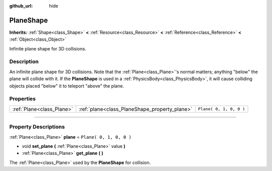 :github_url: hide

.. DO NOT EDIT THIS FILE!!!
.. Generated automatically from Godot engine sources.
.. Generator: https://github.com/godotengine/godot/tree/3.5/doc/tools/make_rst.py.
.. XML source: https://github.com/godotengine/godot/tree/3.5/doc/classes/PlaneShape.xml.

.. _class_PlaneShape:

PlaneShape
==========

**Inherits:** :ref:`Shape<class_Shape>` **<** :ref:`Resource<class_Resource>` **<** :ref:`Reference<class_Reference>` **<** :ref:`Object<class_Object>`

Infinite plane shape for 3D collisions.

.. rst-class:: classref-introduction-group

Description
-----------

An infinite plane shape for 3D collisions. Note that the :ref:`Plane<class_Plane>`'s normal matters; anything "below" the plane will collide with it. If the **PlaneShape** is used in a :ref:`PhysicsBody<class_PhysicsBody>`, it will cause colliding objects placed "below" it to teleport "above" the plane.

.. rst-class:: classref-reftable-group

Properties
----------

.. table::
   :widths: auto

   +---------------------------+-----------------------------------------------+-------------------------+
   | :ref:`Plane<class_Plane>` | :ref:`plane<class_PlaneShape_property_plane>` | ``Plane( 0, 1, 0, 0 )`` |
   +---------------------------+-----------------------------------------------+-------------------------+

.. rst-class:: classref-section-separator

----

.. rst-class:: classref-descriptions-group

Property Descriptions
---------------------

.. _class_PlaneShape_property_plane:

.. rst-class:: classref-property

:ref:`Plane<class_Plane>` **plane** = ``Plane( 0, 1, 0, 0 )``

.. rst-class:: classref-property-setget

- void **set_plane** **(** :ref:`Plane<class_Plane>` value **)**
- :ref:`Plane<class_Plane>` **get_plane** **(** **)**

The :ref:`Plane<class_Plane>` used by the **PlaneShape** for collision.

.. |virtual| replace:: :abbr:`virtual (This method should typically be overridden by the user to have any effect.)`
.. |const| replace:: :abbr:`const (This method has no side effects. It doesn't modify any of the instance's member variables.)`
.. |vararg| replace:: :abbr:`vararg (This method accepts any number of arguments after the ones described here.)`
.. |static| replace:: :abbr:`static (This method doesn't need an instance to be called, so it can be called directly using the class name.)`
